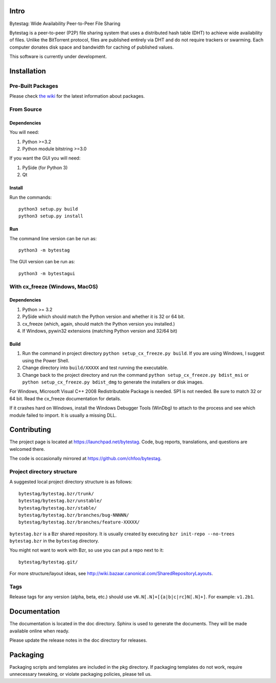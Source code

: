 Intro
========

Bytestag: Wide Availability Peer-to-Peer File Sharing

Bytestag is a peer-to-peer (P2P) file sharing system that uses a distributed
hash table (DHT) to achieve wide availability of files. Unlike the BitTorrent
protocol, files are published entirely via DHT and do not require trackers
or swarming. Each computer donates disk space and bandwidth for caching of
published values.

This software is currently under development.

..  The above summary is from bytestag.__init__.py. 
    Be sure to edit this file as well.

Installation
============

Pre-Built Packages
++++++++++++++++++

Please check `the wiki <https://github.com/chfoo/bytestag/wiki/>`_ for the
latest information about packages.

From Source
+++++++++++

Dependencies
------------

You will need:

1. Python >=3.2
2. Python module bitstring >=3.0

If you want the GUI you will need:

1. PySide (for Python 3)
2. Qt

Install
-------

Run the commands::

    python3 setup.py build
    python3 setup.py install

Run
---

The command line version can be run as::

    python3 -m bytestag

The GUI version can be run as::

    python3 -m bytestagui

With cx_freeze (Windows, MacOS)
+++++++++++++++++++++++++++++++

Dependencies
------------

1. Python >= 3.2
2. PySide which should match the Python version and whether it is
   32 or 64 bit.
3. cx_freeze (which, again, should match the Python version you
   installed.)
4. If Windows, pywin32 extensions (matching Python version and 32/64 bit)

Build
-----

1. Run the command in project directory
   ``python setup_cx_freeze.py build``. If you are using Windows,
   I suggest using the Power Shell.
2. Change directory into ``build/XXXXX`` and test running the executable.
3. Change back to the project directory and run the command
   ``python setup_cx_freeze.py bdist_msi`` or
   ``python setup_cx_freeze.py bdist_dmg``
   to generate the installers or disk images.

For Windows, Microsoft Visual C++ 2008 Redistributable Package is needed.
SP1 is not needed. Be sure to match 32 or 64 bit. 
Read the cx_freeze documentation for details.

If it crashes hard on Windows, install the Windows Debugger Tools (WinDbg) 
to attach to the process and see which module failed to import. 
It is usually a missing DLL.

Contributing
============

The project page is located at `<https://launchpad.net/bytestag>`_. Code,
bug reports, translations, and questions are welcomed there.

The code is occasionally mirrored at `<https://github.com/chfoo/bytestag>`_.

Project directory structure
+++++++++++++++++++++++++++

A suggested local project directory structure is as follows::

    bytestag/bytestag.bzr/trunk/
    bytestag/bytestag.bzr/unstable/
    bytestag/bytestag.bzr/stable/
    bytestag/bytestag.bzr/branches/bug-NNNNN/
    bytestag/bytestag.bzr/branches/feature-XXXXX/

``bytestag.bzr`` is a Bzr shared repository. It is usually created by
executing ``bzr init-repo --no-trees bytestag.bzr`` in the ``bytestag``
directory.

You might not want to work with Bzr, so use you can put a repo next to it::

    bytestag/bytestag.git/

For more structure/layout ideas, see 
`<http://wiki.bazaar.canonical.com/SharedRepositoryLayouts>`_.


Tags
++++

Release tags for any version (alpha, beta, etc.) should use
``vN.N[.N]+[{a|b|c|rc}N[.N]+]``. For example: ``v1.2b1``.


Documentation
=============

The documentation is located in the doc directory. Sphinx is used to generate
the documents.
They will be made available online when ready.

Please update the release notes in the doc directory for releases.

Packaging
=========

Packaging scripts and templates are included in the pkg directory. 
If packaging templates do not work, require unnecessary tweaking, 
or violate packaging policies, please tell us.


